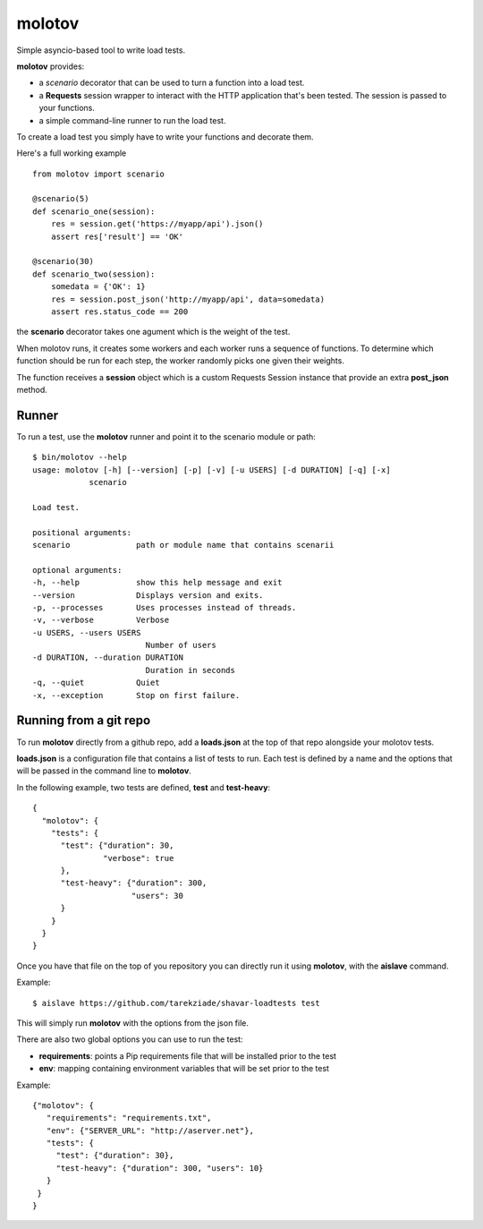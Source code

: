 =======
molotov
=======

Simple asyncio-based tool to write load tests.

**molotov** provides:

- a `scenario` decorator that can be used
  to turn a function into a load test.
- a **Requests** session wrapper to interact with the
  HTTP application that's been tested. The session
  is passed to your functions.
- a simple command-line runner to run the load test.


To create a load test you simply have to write
your functions and decorate them.

Here's a full working example ::

    from molotov import scenario

    @scenario(5)
    def scenario_one(session):
        res = session.get('https://myapp/api').json()
        assert res['result'] == 'OK'

    @scenario(30)
    def scenario_two(session):
        somedata = {'OK': 1}
        res = session.post_json('http://myapp/api', data=somedata)
        assert res.status_code == 200


the **scenario** decorator takes one agument which is the
weight of the test.

When molotov runs, it creates some workers and each worker
runs a sequence of functions. To determine which function
should be run for each step, the worker randomly picks one
given their weights.

The function receives a **session** object which is
a custom Requests Session instance that provide an
extra **post_json** method.



Runner
======

To run a test, use the **molotov** runner and point it to
the scenario module or path::

    $ bin/molotov --help
    usage: molotov [-h] [--version] [-p] [-v] [-u USERS] [-d DURATION] [-q] [-x]
                scenario

    Load test.

    positional arguments:
    scenario              path or module name that contains scenarii

    optional arguments:
    -h, --help            show this help message and exit
    --version             Displays version and exits.
    -p, --processes       Uses processes instead of threads.
    -v, --verbose         Verbose
    -u USERS, --users USERS
                            Number of users
    -d DURATION, --duration DURATION
                            Duration in seconds
    -q, --quiet           Quiet
    -x, --exception       Stop on first failure.



Running from a git repo
=======================

To run **molotov** directly from a github repo, add a **loads.json**
at the top of that repo alongside your molotov tests.

**loads.json** is a configuration file that contains a list of tests to run.
Each test is defined by a name and the options that will be passed in
the command line to **molotov**.

In the following example, two tests are defined, **test** and **test-heavy**::

  {
    "molotov": {
      "tests": {
        "test": {"duration": 30,
                 "verbose": true
        },
        "test-heavy": {"duration": 300,
                       "users": 30
        }
      }
    }
  }


Once you have that file on the top of you repository you can directly run
it using **molotov**, with the **aislave** command.

Example::

    $ aislave https://github.com/tarekziade/shavar-loadtests test

This will simply run **molotov** with the options from the json file.

There are also two global options you can use to run the test:

- **requirements**: points a Pip requirements file that will be installed prior
  to the test
- **env**: mapping containing environment variables that will be
  set prior to the test

Example::

    {"molotov": {
       "requirements": "requirements.txt",
       "env": {"SERVER_URL": "http://aserver.net"},
       "tests": {
         "test": {"duration": 30},
         "test-heavy": {"duration": 300, "users": 10}
       }
     }
    }
